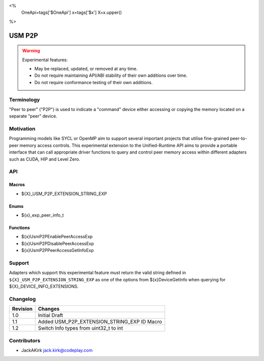 <%
    OneApi=tags['$OneApi']
    x=tags['$x']
    X=x.upper()
%>

.. _experimental-usm-p2p:

================================================================================
USM P2P
================================================================================

.. warning::

    Experimental features:

    *   May be replaced, updated, or removed at any time.
    *   Do not require maintaining API/ABI stability of their own additions over
        time.
    *   Do not require conformance testing of their own additions.


Terminology
--------------------------------------------------------------------------------
"Peer to peer" ("P2P") is used to indicate a "command" device either accessing
or copying the memory located on a separate "peer" device.

Motivation
--------------------------------------------------------------------------------
Programming models like SYCL or OpenMP aim to support several important
projects that utilise fine-grained peer-to-peer memory access controls.
This experimental extension to the Unified-Runtime API aims to provide a
portable interface that can call appropriate driver functions to query and
control peer memory access within different adapters such as CUDA, HIP and
Level Zero.

API
--------------------------------------------------------------------------------

Macros
~~~~~~~~~~~~~~~~~~~~~~~~~~~~~~~~~~~~~~~~~~~~~~~~~~~~~~~~~~~~~~~~~~~~~~~~~~~~~~~
* ${X}_USM_P2P_EXTENSION_STRING_EXP

Enums
~~~~~~~~~~~~~~~~~~~~~~~~~~~~~~~~~~~~~~~~~~~~~~~~~~~~~~~~~~~~~~~~~~~~~~~~~~~~~~~~

* ${x}_exp_peer_info_t

Functions
~~~~~~~~~~~~~~~~~~~~~~~~~~~~~~~~~~~~~~~~~~~~~~~~~~~~~~~~~~~~~~~~~~~~~~~~~~~~~~~~
* ${x}UsmP2PEnablePeerAccessExp
* ${x}UsmP2PDisablePeerAccessExp
* ${x}UsmP2PPeerAccessGetInfoExp

Support
--------------------------------------------------------------------------------

Adapters which support this experimental feature *must* return the valid string
defined in ``${X}_USM_P2P_EXTENSION_STRING_EXP`` as one of the options from
${x}DeviceGetInfo when querying for ${X}_DEVICE_INFO_EXTENSIONS.

Changelog
--------------------------------------------------------------------------------

+-----------+---------------------------------------------+
| Revision  | Changes                                     |
+===========+=============================================+
| 1.0       | Initial Draft                               |
+-----------+---------------------------------------------+
| 1.1       | Added USM_P2P_EXTENSION_STRING_EXP ID Macro |
+-----------+---------------------------------------------+
| 1.2       | Switch Info types from uint32_t to int      |
+-----------+---------------------------------------------+

Contributors
--------------------------------------------------------------------------------

* JackAKirk `jack.kirk@codeplay.com <jack.kirk@codeplay.com>`_

